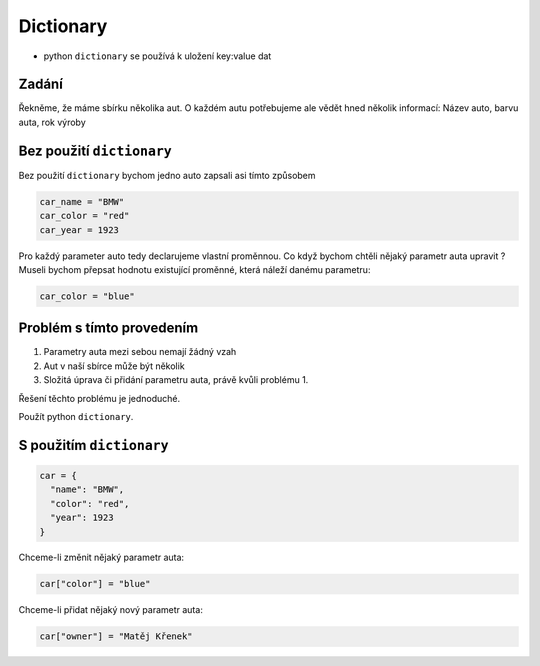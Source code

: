 Dictionary
####

- python ``dictionary`` se používá k uložení key:value dat

Zadání
-------------------
Řekněme, že máme sbírku několika aut. O každém autu potřebujeme ale vědět hned několik informací:
Název auto, barvu auta, rok výroby

Bez použití ``dictionary``
-------------------
Bez použití ``dictionary`` bychom jedno auto zapsali asi tímto způsobem

.. code-block:: python

  car_name = "BMW"
  car_color = "red"
  car_year = 1923
  
Pro každý parameter auto tedy declarujeme vlastní proměnnou.
Co když bychom chtěli nějaký parametr auta upravit ?
Museli bychom přepsat hodnotu existující proměnné, která náleží danému parametru:

.. code-block:: python

  car_color = "blue"
  
Problém s tímto provedením
-------------------
1. Parametry auta mezi sebou nemají žádný vzah
2. Aut v naší sbírce může být několik
3. Složitá úprava či přidání parametru auta, právě kvůli problému 1.

Řešení těchto problému je jednoduché.

Použít python ``dictionary``.

S použitím ``dictionary``
-------------------
.. code-block:: python

    car = {
      "name": "BMW",
      "color": "red",
      "year": 1923
    }
    
Chceme-li změnit nějaký parametr auta:

.. code-block:: python

  car["color"] = "blue"
  
Chceme-li přidat nějaký nový parametr auta:

.. code-block:: python

  car["owner"] = "Matěj Křenek"
